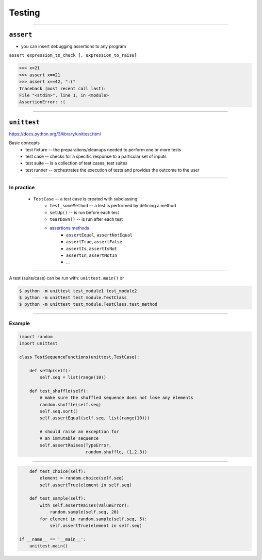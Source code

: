Testing
-------

------------------------------------------------------------

``assert``
~~~~~~~~~~

* you can insert debugging assertions to any program

``assert expression_to_check [, expression_to_raise]``

.. code-block:: python

    >>> x=21
    >>> assert x==21
    >>> assert x==42, ":("
    Traceback (most recent call last):
    File "<stdin>", line 1, in <module>
    AssertionError: :(
    


------------------------------------------------------------

``unittest``
~~~~~~~~~~~~

https://docs.python.org/3/library/unittest.html

Basic concepts
    * test fixture -- the preparations/cleanups needed to perform one or more tests
    * test case -- checks for a specific response to a particular set of inputs
    * test suite -- is a collection of test cases, test suites
    * test runner -- orchestrates the execution of tests and provides the outcome to the user

------------------------------------------------------------

In practice
^^^^^^^^^^^

    * ``TestCase`` -- a test case is created with subclassing
        * ``test_someMethod`` -- a test is performed by defining a method 
        * ``setUp()`` -- is run before each test
        * ``tearDown()`` -- is run after each test
        * `assertions methods <https://docs.python.org/3/library/unittest.html#unittest.TestCase.debug>`_
            * ``assertEqual``, ``assertNotEqual``
            * ``assertTrue``, ``assertFalse``
            * ``assertIs``, ``assertIsNot``
            * ``assertIn``, ``assertNotIn``
            * ...

            
------------------------------------------------------------

A test (suite/case) can be run with: ``unittest.main()`` or

.. code-block:: bash
    
    $ python -m unittest test_module1 test_module2
    $ python -m unittest test_module.TestClass
    $ python -m unittest test_module.TestClass.test_method

        
------------------------------------------------------------

Example
^^^^^^^
.. code-block:: python

    import random
    import unittest

    class TestSequenceFunctions(unittest.TestCase):

        def setUp(self):
            self.seq = list(range(10))

        def test_shuffle(self):
            # make sure the shuffled sequence does not lose any elements
            random.shuffle(self.seq)
            self.seq.sort()
            self.assertEqual(self.seq, list(range(10)))

            # should raise an exception for 
            # an immutable sequence
            self.assertRaises(TypeError, 
                              random.shuffle, (1,2,3))
            
------------------------------------------------------------

.. code-block:: python

        def test_choice(self):
            element = random.choice(self.seq)
            self.assertTrue(element in self.seq)

        def test_sample(self):
            with self.assertRaises(ValueError):
                random.sample(self.seq, 20)
            for element in random.sample(self.seq, 5):
                self.assertTrue(element in self.seq)

    if __name__ == '__main__':
        unittest.main()



